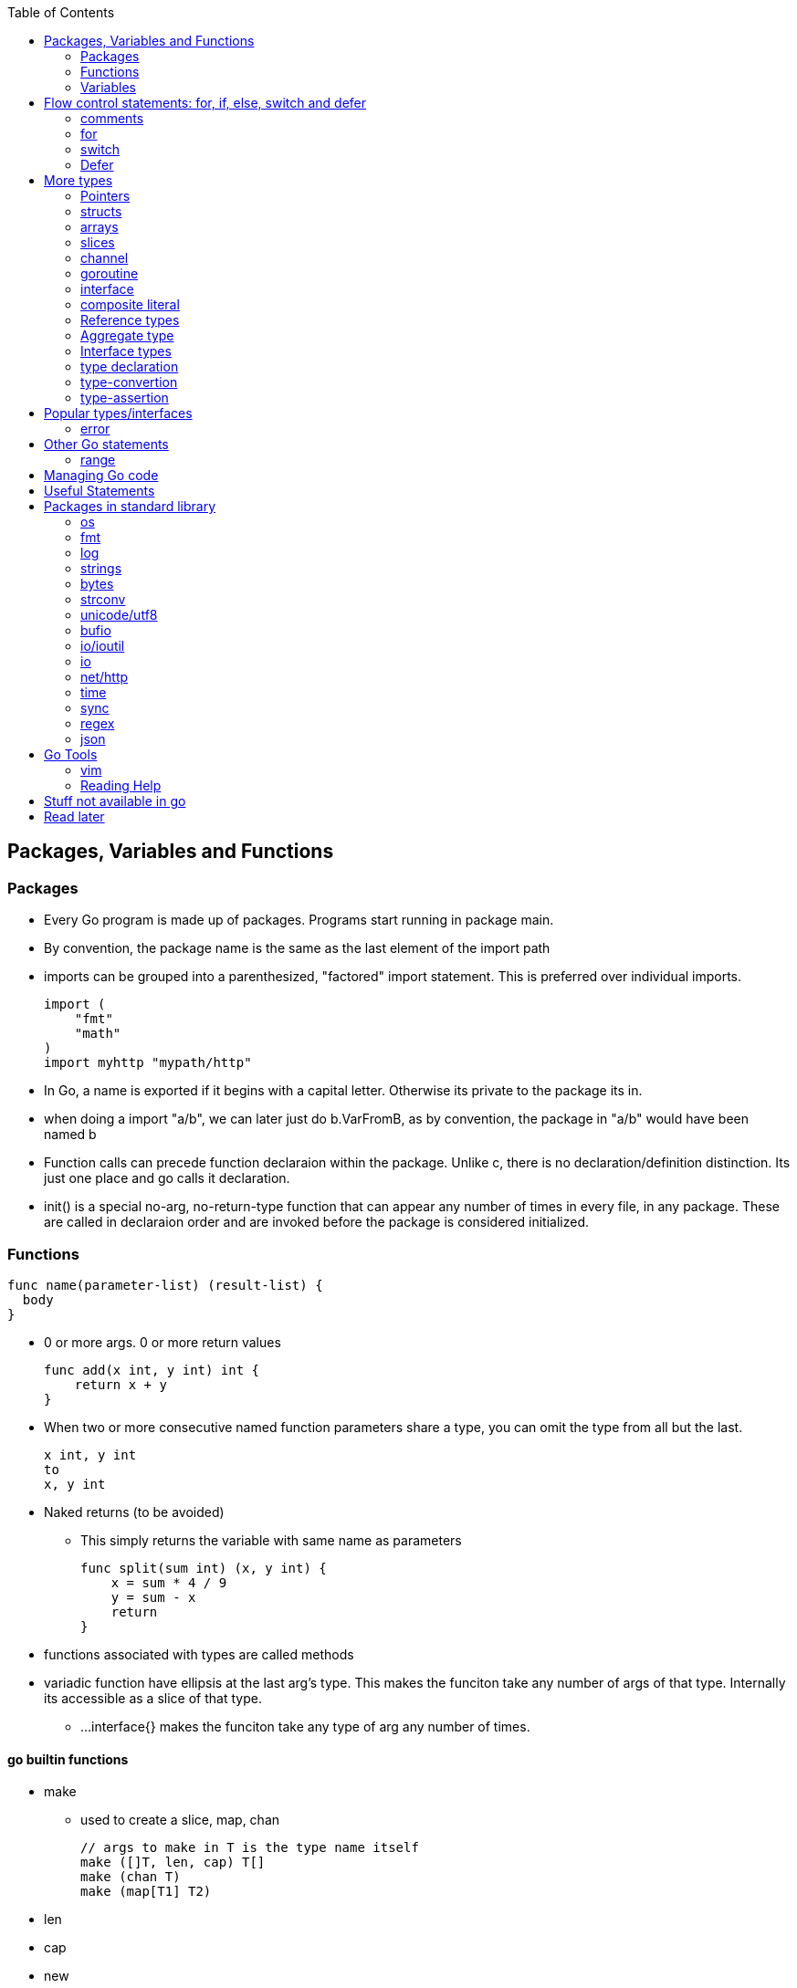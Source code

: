 :toc:

Packages, Variables and Functions
---------------------------------

Packages
~~~~~~~~

* Every Go program is made up of packages. Programs start running in package main.
* By convention, the package name is the same as the last element of the import path
* imports can be grouped into a parenthesized, "factored" import statement.
  This is preferred over individual imports.
+
----
import (
    "fmt"
    "math"
)
import myhttp "mypath/http"
----
+
* In Go, a name is exported if it begins with a capital letter. Otherwise its private
  to the package its in.
* when doing a import "a/b", we can later just do b.VarFromB, as by convention, the
  package in "a/b" would have been named b
* Function calls can precede function declaraion within the package. Unlike c, there is
  no declaration/definition distinction. Its just one place and go calls it declaration.
* init() is a special no-arg, no-return-type function that can appear any number of times
  in every file, in any package. These are called in declaraion order and are invoked
  before the package is considered initialized.

Functions
~~~~~~~~~

----
func name(parameter-list) (result-list) {
  body
}
----

* 0 or more args. 0 or more return values
+
----
func add(x int, y int) int {
    return x + y
}
----
+
* When two or more consecutive named function parameters share a type, you can omit the type from all but the last.
+
----
x int, y int
to
x, y int
----
+
* Naked returns (to be avoided)
** This simply returns the variable with same name as parameters
+
----
func split(sum int) (x, y int) {
    x = sum * 4 / 9
    y = sum - x
    return
}
----
+
* functions associated with types are called methods
* variadic function have ellipsis at the last arg's type.
  This makes the funciton take any number of args of that type.
  Internally its accessible as a slice of that type.
** ...interface{} makes the funciton take any type of arg any
  number of times.

go builtin functions
^^^^^^^^^^^^^^^^^^^^

* make
** used to create a slice, map, chan
+
----
// args to make in T is the type name itself
make ([]T, len, cap) T[]
make (chan T)
make (map[T1] T2)
----
+
* len
* cap
* new
** new(T) creates a unnamed variable of type T, initializes it to zero-value, and returns T*,
   a pointer to the type.
** new is only a syntactic convenience, and avoids having to create a name. (Different from
   c/cpp in this regard. In go, every variable is like from heap (compiler chooses stack/heap 
   depending on how its used)
* append
** adds an element to a slice. If slice has capacity, its very fast. If slice capacity doesn't
   fit, it creates a new array, copies existing elems and then appends.
** Never forget to assign the result of append back to the original varaible, as it could have
   changed.
+
----
   runes = append(runes, r)
----
+
* copy
** copies from one slice to another of same len.
** Safe against overlapping slices.
** Returns number of elements actually copied - the smaller of the 2 slices. So its safe againt
   unavailable sizes too
* close
* delete
** used to delete a key in a map
* complex
* real
* imag
* panic
** Takes any arg
* recover

Variables
~~~~~~~~~

* Initialization using the var statement. This is possible both inside functions and in global scope
+
----
var name type = expression
name := expression
var i, j int = 1, 2
----
+
* Using the := construct, var is skipped and type is assumed. This also help in initializing variables
  of different types in same statement. So (:=) is for declaration and (=) is assignment.
+
----
k := 3
c, python, java := true, false, "no!"
----
+
* var statements can also be factored like import statements
* _ can be used in place where a variable name isn't required.
* for all names, case matters. HeapSort and heapSort are different.
* Go typically uses camel case. Abbreviations may be all-caps.
* Multiple assignmenents are done in one go. 
+
----
i , j = j , i  // swap i and j
----

scope
^^^^^^

* very different from that of c.
* pointers to local variables can be passed back. (very different from c/cpp)
* each function invocation will result in a different local-variable pointer.

Basic Types
^^^^^^^^^^^

----
bool  // either true or false
string
int  int8  int16  int32  int64
uint uint8 uint16 uint32 uint64 uintptr
byte // alias for uint8
rune // alias for int32
     // represents a Unicode code point
float32 float64
complex64 complex128
----

* Variables w/o Initialization is set to 0/false/empty-string
* Note, there is only one basic type which is a pointer.
  This is big enuf to hold any poitner.

constants
^^^^^^^^^

* Constants are declared like variables, but with the const keyword. Constants
  can be character, string, boolean, or numeric values. Constants cannot be
  declared using the := syntax.
* Type info can be absent in the const declaration. In this case, its derived
  from the literal. Or if we have a typename (typically from type declaration,
  it can be used too). When type is absent, its untyped. So its of any one
  flavor - boolean, int, rune, floating-point, complex, string.
* can be package level or function level
* iota is used for enumeration

----
const (
    a = iota
    b           /* implicit iota */
)
----

* nil represents non-existing pointer or reference-type (for slices, interface).

strings
^^^^^^^

* always utf-8
* enclsoed in double quotes
* single-quote strings represent one utf-8 character ( actually this is referred as rune)
* strings are immutable
* to edit strings, convert to slice of runes
* backticks are for raw string literals that span multi-line.
* string(byteslice) coverts a byte slice to a string

----
s := "hello"               /* string */
c := []rune(s)             /* covert to slice of runes */
c[0] = 'c'                 /* modify */
s2 := string(c)            /* covert slice of runes to string */
fmt.Printf("%s\n", s2)
----

* Watch out, string indexing doesn't give the rune, but the byte! In fact len(str) is
  also total bytes, not runes. However range on a string works over runes
* The above isn't usually a problem to iterate over a string comparing it to individual
  runes(Atleast the ascii ones), as the non-ascii ones anyway dont compare equal.
* Inside a program, you can covert a string(utf-8 encoded) to slice of runes


Flow control statements: for, if, else, switch and defer
--------------------------------------------------------

comments
~~~~~~~~

* comments are like c$$++. //$$ for one line and $$/* and */$$ for multi line

for
~~~~

* for .. init, condition, post separated by ;. Unlike other languages like C,
  Java, or Javascript there are no parentheses surrounding the three
  components of the for statement and the braces { } are always required.
+
----
func main() {
    sum := 0
    for i := 0; i < 10; i++ {
        sum += i
    }
    fmt.Println(sum)
}
----
+
* init and post are optional. At that point you can drop the semicolons: C's
  while is spelled for in Go. Omitting condition makes it a infinite loop
+
----
main() {
    sum := 1
    for sum < 1000 {
        sum += sum
    }
    fmt.Println(sum)
}
----
+
* Variables declared in for's initialization part have loop's scope

if
~~~~

* if statements are like its for loops; the expression need not be surrounded
  by parentheses ( ) but the braces { } are required
* the if statement can start with a short statement to execute before the
  condition. A var initailized here is availabe in if, else if and else.
+
----
func pow(x, n, lim float64) float64 {
    if v := math.Pow(x, n); v < lim {
        return v
    }
    return lim
}
----
+
* combine a stmt and err check like this, limiting the err's scope
+
----
if err := r.ParseForm(); err != nil {
   log.Print(err)
}
----

switch
~~~~~~

* Switch cases evaluate cases from top to bottom, stopping when a case succeeds
* A case body breaks automatically, unless it ends with a fallthrough statement
+
----
func main() {
    fmt.Print("Go runs on ")
    switch os := runtime.GOOS; os {
    case "darwin":
        fmt.Println("OS X.")
    case "linux":
        fmt.Println("Linux.")
    default:
        // freebsd, openbsd,
        // plan9, windows...
        fmt.Printf("%s.", os)
    }
}
----
+
* f isn't called if i == 0
+
----
switch i {
  case 0:
  case f():
}
----
+
* Switch without a condition is the same as switch true. This construct can be
  a clean way to write long if-then-else chains.

Defer
~~~~~

* A defer statement defers the execution of a function until the surrounding
  function returns. The args to any function called, are however, evaulated
  immediately
* Deferred function calls are pushed onto a stack. When a function returns, its
  deferred calls are executed in last-in-first-out order.

More types
----------

Pointers
~~~~~~~

* Like c, * is used for type. *T is a pointer of type T. & is for getting a
  variable's pointer, and *var is for deferencing or indirecting. However,
  there is no pointer arithmetic in go.
* Its okay to take pointers to struct members
* Pointers are useful to pass by reference (like a slice that might be
  modified in a function)

structs
~~~~~~~

* A struct is a collection of fields. Fields are accessed using dot. (dot
  is called selector in go. It selects which field or method to use)
+
----
type Vertex struct {
    X int
    Y int
}
----
+
* To access the field X of a struct when we have the struct pointer p we could
  write (*p).X. However, that notation is cumbersome, so the language permits
  us instead to write just p.X, without the explicit dereference.
* Struct literal is much like c
* Capital letter rules follow for struct too. If the struct type name is
  capitalized, the type is exported. If the individual members are caps, they
  are exported. A struct can have mix of exported and non-exported members.
* struct literal is of two type
+
----
type Point struct { X, Y  int }
Point{1,2}
Point{X:1, Y:2}
----
+
* whether u have direct struct var or pointer to struct, u can still use dot
* Functions that return struct, can better return struct-pointer. This will
  make function call be a L-value
* Struct can't have the same struct inside, but have a pointer of itself. (
  like c)
* Structs can embed other structures inside (anonyomous members). This has
  benefit of accessing members directly + invoking methods of the embedded
  type directly. However, this implicit behavior as receiver is only
  limited to receiver. We cant pass as args the outer Type, where embedded
  type is expected.
* Structs can have field-tags. These are any literal string. One eg is the
  $$`json: "json_field_name"`$$

methods
^^^^^^^

* The object on which method is called is referred as receiver
* We can define methods for any type (basic-types, named-types, slices, maps)
  We can't however define methods for pointers and interfaces. (Pointer methods
  are treated as methods of the pointed-type itself)
* methods can be defined only in the same package where the type is defined.
* by convention either declarei all methods on type or on pointer. Only pointer
  methods can change the receiver though.
* its okay for a receiver to be nil


arrays
~~~~~~

* [n]T is an array of n values of type T
+
----
func main() {
    var a [2]string
    a[0] = "Hello"
    a[1] = "World"
    fmt.Println(a[0], a[1])
    fmt.Println(a)

    primes := [6]int{2, 3, 5, 7, 11, 13}
    auto_size_detected_array := [...]int{2, 3, 5, 7, 11, 13}
    fmt.Println(primes)
}
----
+
* Go's array are values. Think of it as struct with indexed members. Passing
  arrays to function will pass entire copies. (No decaying of name to pointer)
* array literals are like [n]type{val1,val2,..}. The n can be (...) in which
  case its auto derived.
* len(array) gives its length
* (Yet to grasp this fully: Be wary of saying/mentioning arrays in go. May be
  the slice is more appropriate). Note that []T is a slice of T, not array of T,
  but [n]T is an array.

slices
~~~~~~

* An array has a fixed size. A slice, on the other hand, is a
  dynamically-sized, flexible view into the elements of an array. In practice,
  slices are much more common than arrays.
* The type []T is a slice with elements of type T.
* Slice - ptr, len and cap and has the underlying array. len is the number of
  slice elements, cap is the number of elems in underlying array from the loc
  where ptr is pointing. Always len <= cap
* sequence is a term that can indexible. (its either a slice, array or ptr to
  array). slice-operator on a sequence produces a slice. This expression creates 
  a slice of the first five elements of the sequence a.
+
----
 a[i:j]  // 0 <= i <= j <= cap(a). resulting slice has j-1 elements
 a[0:5]
----
+
* A slice does not store any data, it just describes a section of an underlying
  array.  Changing the elements of a slice modifies the corresponding elements
  of its underlying array.  Other slices that share the same underlying array
  will see those changes.
* slice with no underlying array is nil. This is the zero value for a slice
* Can be created with a built-in function - make. Note the odditity. The first
  args is a type-name (and not a var-name). This creates a unnamed array and
  then returns a slice to that array. The returned slice is the only way
  to access that array
+
----
func make([]T, len, cap) []T
----
+

map
~~~~

* Basically an unordered key-value hash-map
* Keys are any type on which == works. Value can be anything. == is good to
  for for integer, boolean, string, rune. Not == is bad for float(Nan). (Complex?)
  If a struct is absolutely just made of the above (to any depth) that is good
  for equivality too.
* Retrival gives 2 restuls - value, ok
* Map created with make(map[K] V) or using map literal.
* We can't get address to a map. However the map is itself a reference type.

channel
~~~~~~~

* communication mechanism
* Is always of a given type

goroutine
~~~~~~~~~

* concurrent function execution
* go statement creates it

interface
~~~~~~~~~~

* Collection of methods

composite literal
~~~~~~~~~~~~~~~~~

* Not exactly a type, but I just put here
* Initializes a slice or a struct
+
----
var palette = []color.Color{color.White, color.Black}
anim := gif.GIF{LoopCount: nframes}
----

Reference types
~~~~~~~~~~~~~~~

* maps, channels, slices, pointers, functions are reference-types. When you pass
  these in functions, you pass a reference to them. So, there are multiple references
  of them pointing to the same underlying type.
* structures, arrays, interfaces that contain reference-type also kind of become
  referenced.

Aggregate type
~~~~~~~~~~~~~~

* arrays and structs

Interface types
~~~~~~~~~~~~~~~


type declaration
~~~~~~~~~~~~~~~~

Used to create new types from existing types - although they share same representation
they are different types

----
type newTypeName underlyingType
type Celcius float64
----

Explicity type conversion is then used to covert one to another. Initialization however
can be direct

----
const boilingPoint Celcius = 100.0
var freezingPoint Celcius
freezingPoint = Celcius(someFloatVar)
----

Type names from basic-types are referred as named basic types. Eg. time.Duration

type-convertion
~~~~~~~~~~~~~~~~

* T(value) converts value to the type T
+
----
[]rune("Hello World")
----

type-assertion
~~~~~~~~~~~~~~~

Not sure.. To read more on this
+
----
v, ok = varName.(T)
----


Popular types/interfaces
-------------------------

error
~~~~~~

* Is an interface type. nil implies no error.

Other Go statements
-------------------

range
~~~~~

Typically used in for statements. Is like an iterator. Gives 0-based-index, value

----
var a := { 1,2,3}
for i,v := range a {
  fmt.Println("%d %d",i,v)
}
----

Managing Go code
----------------

* Go programmers typically keep all their Go code in a single workspace.
* A workspace contains many version control repositories (managed by Git, for example).
* Each repository contains one or more packages.
* Each package consists of one or more Go source files in a single directory.
  (open question: how does go compiler know where to look for when a variable is
   not available in this file, but another file belonging to the same package?)
* The path to a package's directory determines its import path.

Useful Statements
-----------------


Packages in standard library
-----------------------------

os
~~~

* os.Args[] - slice of cmd line args. os.Args[0] is the command itself.
* os.Stdin  - a io.Reader for stdin
* os.Open   - opens a file! Check the err first and then use the File*
* os.Exit(1) - exit with a error code.

fmt
~~~

* fmt.Println
* fmt.Printf
* fmt.Fprintf
+
----
fmt.Println(split(17))
var i int
fmt.Println(i, c, python, java)

fmt.Printf("Regular c style printing with formats:%d", i)
----
+
** %v is verb(name in go for format-specifier) to choose the default format for the
   passed type
*** %#v adverb will make it print in Go's syntax
** %x for strings prints 2-hex-digits for each byte in string. An option space(adverb
   in go) adds a space between each byte.
** %x for []runes prints the runes in utf encoded hex values


log
~~~~

log.Fatalf - printf and then exit

strings
~~~~~~~

* strings.Join(a []string, sep string)
** concatenates elements of a to make a bing string using sep
* strings.LastIndex

bytes
~~~~~~

* bytes.Buffer - efficient type for manipulation of []byte

strconv
~~~~~~~~

unicode/utf8
~~~~~~~~~~~~

* utf8.DecodeRuneInString - gets rune at a index i
* utf8.RuneCountInString

bufio
~~~~~

* Scanner
** Reads a input and breaks it into lines
** Scanner.Scan() - reads one line, strips the newline. Returns True/false on whether a line was read or not.
** Scanner.Text() - gets the line previous read by Scan()

* bufio.NewScanner
** returns a *Scanner from a io.Reader

io/ioutil
~~~~~~~~~~

* ReadFile
** Given a filename returns byte slice/err of file contents

io
~~~

* Discard - sth like /dev/null sink

net/http
~~~~~~~~

* http.Get(url) resp,err

time
~~~~

* time.Now()
* Time - details unexported type for Time
* Duration - nano-sec between 2 instances (upto 290 years)
* time.Sleep(d Duration)

sync
~~~~

* sync.Mutex - mutex TYPE

regex
~~~~~

json
~~~~~

* json.Marshall
* json.MarshallIndent
* json.Unmarshall  -- ignores json fields which aren't in the struct declaration

Go Tools
--------

vim
~~~~

Plugin 'fatih/vim-go'
should do most of the stuff. Just add this and plugin install it.
:Godoc 

Reading Help
~~~~~~~~~~~~

* use godoc
+
----
godoc <pkg-name>
godoc image/gif
godoc time.Now  # doesn't work in my m/c though. But good
----
+
* Has CONSTANTS, FUNCTIONS, TYPES

Stuff not available in go
------------------------

* no implicit numer conversions
* no constructors or destructors
* no operator overloading
* no default parameter values
* no inheritance
* no generics
* no exceptions
* no macros
* no function annotations
* no thread-local storage

Read later
----------

* https://blog.golang.org/defer-panic-and-recover[Defer-panic-and-recover]



